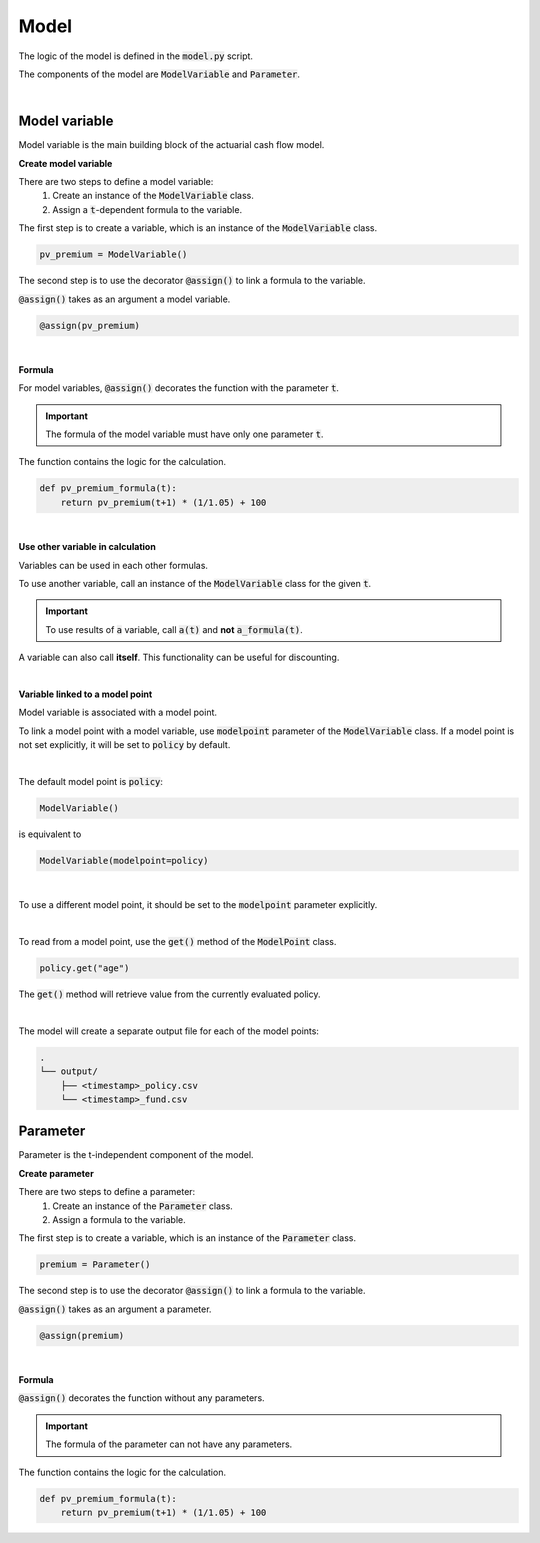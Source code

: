 Model
=====

The logic of the model is defined in the :code:`model.py` script.

The components of the model are :code:`ModelVariable` and :code:`Parameter`.

..  code-block:: python
    :caption: model.py

    from cashflower import assign, ModelVariable, Parameter

    premium = Parameter()
    pv_premium = ModelVariable()


    @assign(premium)
    def premium_formula():
        return 100


    @assign(pv_premium)
    def pv_premium_formula(t):
        return pv_premium(t+1) * (1/1.05) + premium()

|

Model variable
--------------

Model variable is the main building block of the actuarial cash flow model.

**Create model variable**

..  code-block:: python
    :caption: model.py

    from cashflower import assign, ModelVariable

    pv_premium = ModelVariable()

    @assign(pv_premium)
    def pv_premium_formula(t):
        return pv_premium(t+1) * (1/1.05) + 100

There are two steps to define a model variable:
    #. Create an instance of the :code:`ModelVariable` class.
    #. Assign a :code:`t`-dependent formula to the variable.

The first step is to create a variable, which is an instance of the :code:`ModelVariable` class.

..  code-block:: python

    pv_premium = ModelVariable()

The second step is to use the decorator :code:`@assign()` to link a formula to the variable.

:code:`@assign()` takes as an argument a model variable.

..  code-block:: python

    @assign(pv_premium)

|

**Formula**

For model variables, :code:`@assign()` decorates the function with the parameter :code:`t`.

.. IMPORTANT::
    The formula of the model variable must have only one parameter :code:`t`.

The function contains the logic for the calculation.

..  code-block:: python

    def pv_premium_formula(t):
        return pv_premium(t+1) * (1/1.05) + 100

|

**Use other variable in calculation**

Variables can be used in each other formulas.

..  code-block:: python
    :caption: model.py

    from cashflower import assign, ModelVariable

    a = ModelVariable()
    b = ModelVariable()

    @assign(a)
    def a_formula(t):
        return 10 * t

    @assign(b)
    def b_formula(t):
        return a(t) + 3

To use another variable, call an instance of the :code:`ModelVariable` class for the given :code:`t`.

.. IMPORTANT::
    To use results of :code:`a` variable, call :code:`a(t)` and **not** :code:`a_formula(t)`.

A variable can also call **itself**. This functionality can be useful for discounting.

..  code-block:: python
    :caption: model.py

    from cashflower import assign, ModelVariable

    c = ModelVariable()

    @assign(c)
    def c_formula(t):
        if t == 1200:
            return 100
        return c(t+1) * (1/1.05)

|

**Variable linked to a model point**

Model variable is associated with a model point.

To link a model point with a model variable, use :code:`modelpoint` parameter of the :code:`ModelVariable` class.
If a model point is not set explicitly, it will be set to :code:`policy` by default.

|

The default model point is :code:`policy`:

..  code-block:: python

    ModelVariable()

is equivalent to

..  code-block:: python

    ModelVariable(modelpoint=policy)

|

To use a different model point, it should be set to the :code:`modelpoint` parameter explicitly.

..  code-block:: python
    :caption: model.py

    from my_model.input import policy, fund

    mortality_rate = ModelVariable(modelpoint=policy)
    fund_value = ModelVariable(modelpoint=fund)

|

To read from a model point, use the :code:`get()` method of the :code:`ModelPoint` class.

..  code-block:: python

    policy.get("age")

The :code:`get()` method will retrieve value from the currently evaluated policy.

..  code-block:: python
    :caption: model.py

    from my_model.input import fund

    fund_value = ModelVariable(modelpoint=fund)


    @assign(fund_value)
    def fund_formula(t):
        if t == 0:
            return fund.get("fund_value")
        return fund_value(t-1) * 1.02

|

The model will create a separate output file for each of the model points:

..  code-block::

    .
    └── output/
        ├── <timestamp>_policy.csv
        └── <timestamp>_fund.csv


Parameter
---------

Parameter is the t-independent component of the model.

**Create parameter**

..  code-block:: python
    :caption: model.py

    from cashflower import assign, Parameter

    premium = Parameter()

    @assign(premium)
    def premium_formula(t):
        return policy.get("PREMIUM")

There are two steps to define a parameter:
    #. Create an instance of the :code:`Parameter` class.
    #. Assign a formula to the variable.

The first step is to create a variable, which is an instance of the :code:`Parameter` class.

..  code-block:: python

    premium = Parameter()

The second step is to use the decorator :code:`@assign()` to link a formula to the variable.

:code:`@assign()` takes as an argument a parameter.

..  code-block:: python

    @assign(premium)

|

**Formula**

:code:`@assign()` decorates the function without any parameters.

.. IMPORTANT::
    The formula of the parameter can not have any parameters.

The function contains the logic for the calculation.

..  code-block:: python

    def pv_premium_formula(t):
        return pv_premium(t+1) * (1/1.05) + 100
